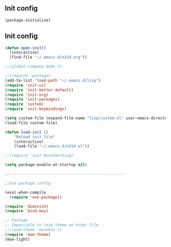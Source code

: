 ** Init config

#+BEGIN_SRC emacs-lisp
(package-initialize)
#+END_SRC

** Init config 

#+BEGIN_SRC emacs-lisp
(defun open-init()
  (interactive)
  (find-file "~/.emacs.d/n214.org"))

;;(global-company-mode t) 

;;(require 'package)
(add-to-list 'load-path "~/.emacs.d/lisp")
(require 'init-ui)
(require 'init-better-default)
(require 'init-org)
(require 'init-packages)
(require 'custom)
(require 'init-keybindings)

(setq custom-file (expand-file-name "lisp/custom.el" user-emacs-directory))
(load-file custom-file)

(defun load-init ()
    "Reload init file"
    (interactive)
    (load-file "~/.emacs.d/n214.el"))

;;(require 'init-benchmarking)

(setq package-enable-at-startup nil)

;;---------------------------------------------------

;;Use package config

(eval-when-compile
  (require 'use-package))

(require 'diminish)
(require 'bind-key)

;; Package
;; Impossible to load theme on other file
;;(load-theme 'monokai t)
(require 'moe-theme)
(moe-light)

#+END_SRC
